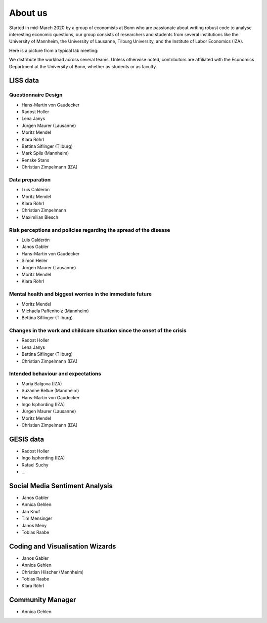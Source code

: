 About us
--------

Started in mid-March 2020 by a group of economists at Bonn who are passionate about writing robust code to analyse interesting economic questions, our group consists of researchers and students from several institutions like the University of Mannheim, the University of Lausanne, Tilburg University,  and the Institute of Labor Economics (IZA).

Here is a picture from a typical lab meeting:

.. image:: _static/images/team_meeting.jpg
   :width: 600

We distribute the workload across several teams. Unless otherwise noted, contributors are affiliated with the Economics Department at the University of Bonn, whether as students or as faculty.

LISS data
=========

Questionnaire Design
********************

* Hans-Martin von Gaudecker
* Radost Holler
* Lena Janys
* Jürgen Maurer (Lausanne)
* Moritz Mendel
* Klara Röhrl
* Bettina Siflinger (Tilburg)
* Mark Spils (Mannheim)
* Renske Stans
* Christian Zimpelmann (IZA)


Data preparation
****************

* Luis Calderón
* Moritz Mendel
* Klara Röhrl
* Christian Zimpelmann
* Maximilian Blesch


Risk perceptions and policies regarding the spread of the disease
*****************************************************************

* Luis Calderón
* Janos Gabler
* Hans-Martin von Gaudecker
* Simon Heiler
* Jürgen Maurer (Lausanne)
* Moritz Mendel
* Klara Röhrl

Mental health and biggest worries in the immediate future
*********************************************************

* Moritz Mendel
* Michaela Paffenholz (Mannheim)
* Bettina Siflinger (Tilburg)

Changes in the work and childcare situation since the onset of the crisis
*************************************************************************

* Radost Holler
* Lena Janys
* Bettina Siflinger (Tilburg)
* Christian Zimpelmann (IZA)

Intended behaviour and expectations
***********************************

* Maria Balgova (IZA)
* Suzanne Bellue (Mannheim)
* Hans-Martin von Gaudecker
* Ingo Isphording (IZA)
* Jürgen Maurer (Lausanne)
* Moritz Mendel
* Christian Zimpelmann (IZA)


GESIS data
==========

* Radost Holler
* Ingo Isphording (IZA)
* Rafael Suchy
* ...

Social Media Sentiment Analysis
===============================

* Janos Gabler
* Annica Gehlen
* Jan Knuf
* Tim Mensinger
* Janos Meny
* Tobias Raabe


Coding and Visualisation Wizards
================================

* Janos Gabler
* Annica Gehlen
* Christian Hilscher (Mannheim)
* Tobias Raabe
* Klara Röhrl


Community Manager
=================

* Annica Gehlen
